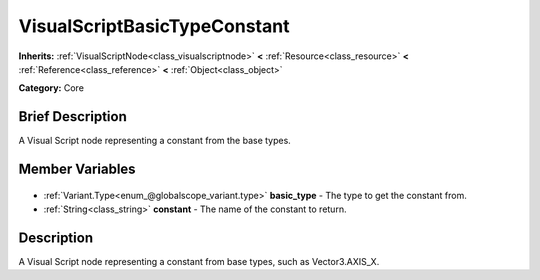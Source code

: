 .. Generated automatically by doc/tools/makerst.py in Godot's source tree.
.. DO NOT EDIT THIS FILE, but the VisualScriptBasicTypeConstant.xml source instead.
.. The source is found in doc/classes or modules/<name>/doc_classes.

.. _class_VisualScriptBasicTypeConstant:

VisualScriptBasicTypeConstant
=============================

**Inherits:** :ref:`VisualScriptNode<class_visualscriptnode>` **<** :ref:`Resource<class_resource>` **<** :ref:`Reference<class_reference>` **<** :ref:`Object<class_object>`

**Category:** Core

Brief Description
-----------------

A Visual Script node representing a constant from the base types.

Member Variables
----------------

  .. _class_VisualScriptBasicTypeConstant_basic_type:

- :ref:`Variant.Type<enum_@globalscope_variant.type>` **basic_type** - The type to get the constant from.

  .. _class_VisualScriptBasicTypeConstant_constant:

- :ref:`String<class_string>` **constant** - The name of the constant to return.


Description
-----------

A Visual Script node representing a constant from base types, such as Vector3.AXIS_X.

